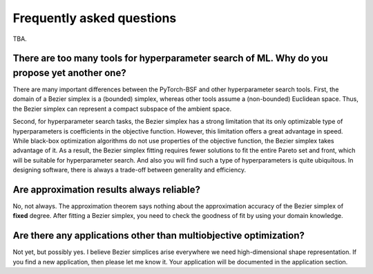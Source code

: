 Frequently asked questions
==========================

TBA.


There are too many tools for hyperparameter search of ML. Why do you propose yet another one?
---------------------------------------------------------------------------------------------

There are many important differences between the PyTorch-BSF and other hyperparameter search tools.
First, the domain of a Bezier simplex is a (bounded) simplex, whereas other tools assume a (non-bounded) Euclidean space.
Thus, the Bezier simplex can represent a compact subspace of the ambient space.

Second, for hyperparameter search tasks, the Bezier simplex has a strong limitation that its only optimizable type of hyperparameters is coefficients in the objective function.
However, this limitation offers a great advantage in speed.
While black-box optimization algorithms do not use properties of the objective function, the Bezier simplex takes advantage of it.
As a result, the Bezier simplex fitting requires fewer solutions to fit the entire Pareto set and front, which will be suitable for hyperparameter search.
And also you will find such a type of hyperparameters is quite ubiquitous.
In designing software, there is always a trade-off between generality and efficiency.


Are approximation results always reliable?
------------------------------------------------

No, not always.
The approximation theorem says nothing about the approximation accuracy of the Bezier simplex of **fixed** degree.
After fitting a Bezier simplex, you need to check the goodness of fit by using your domain knowledge.


Are there any applications other than multiobjective optimization?
------------------------------------------------------------------

Not yet, but possibly yes.
I believe Bezier simplices arise everywhere we need high-dimensional shape representation.
If you find a new application, then please let me know it.
Your application will be documented in the application section.